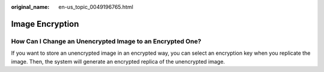 :original_name: en-us_topic_0049196765.html

.. _en-us_topic_0049196765:

Image Encryption
================

How Can I Change an Unencrypted Image to an Encrypted One?
----------------------------------------------------------

If you want to store an unencrypted image in an encrypted way, you can select an encryption key when you replicate the image. Then, the system will generate an encrypted replica of the unencrypted image.
